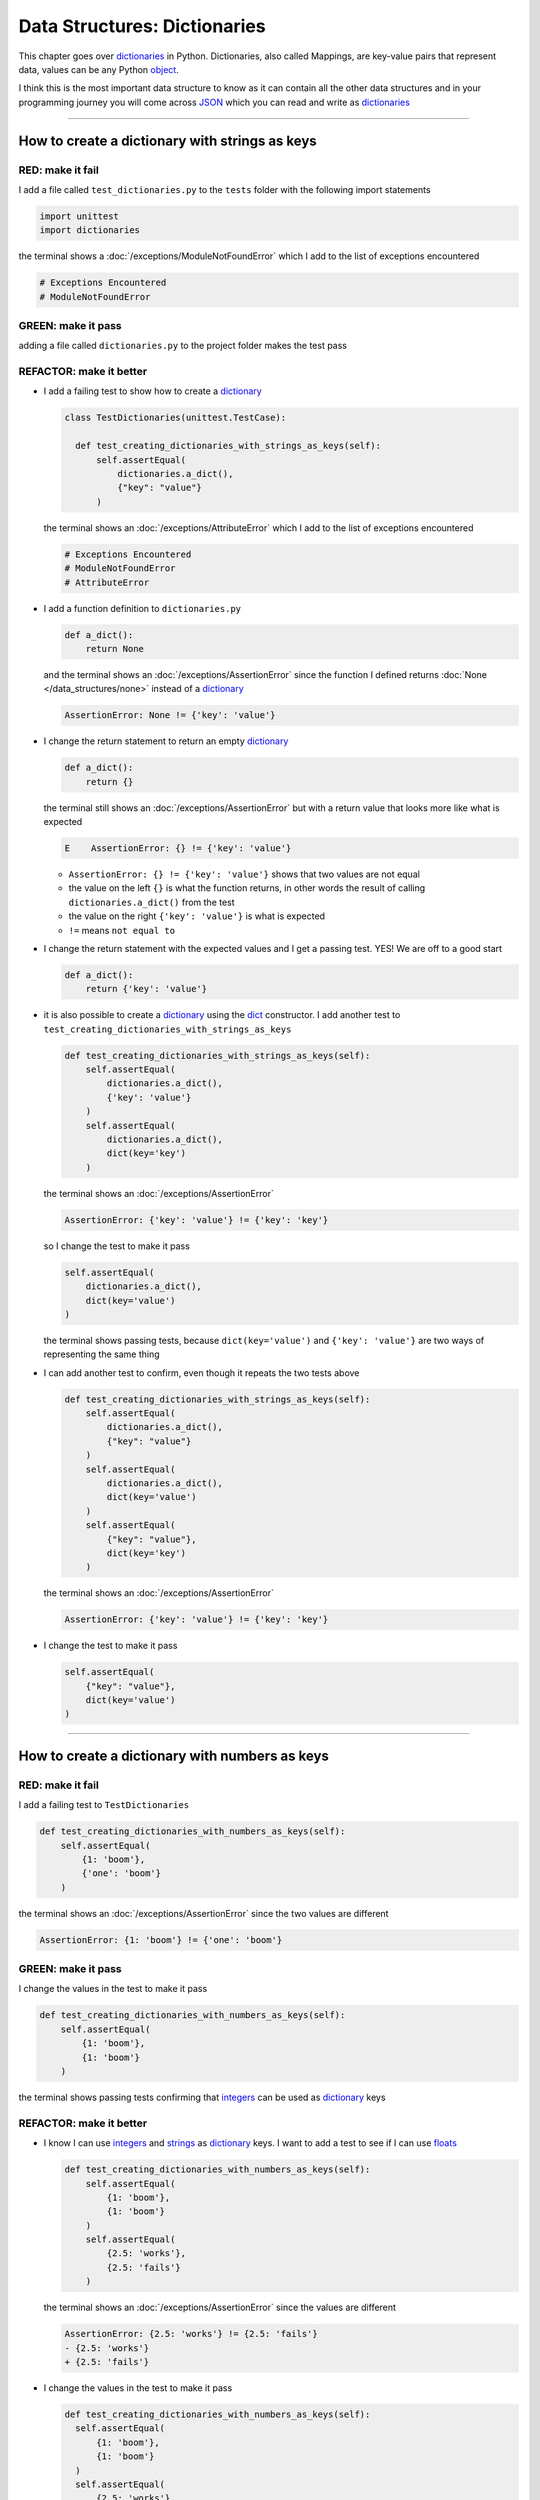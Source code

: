 
Data Structures: Dictionaries
==============================

This chapter goes over `dictionaries <https://docs.python.org/3/tutorial/datastructures.html#dictionaries>`_ in Python. Dictionaries, also called Mappings, are key-value pairs that represent data, values can be any Python `object <https://docs.python.org/3/glossary.html#term-object>`_.

I think this is the most important data structure to know as it can contain all the other data structures and in your programming journey you will come across `JSON <https://en.wikipedia.org/wiki/JSON>`_ which you can read and write as `dictionaries <https://docs.python.org/3/tutorial/datastructures.html#dictionaries>`_

----

How to create a dictionary with strings as keys
------------------------------------------------

RED: make it fail
^^^^^^^^^^^^^^^^^

I add a file called ``test_dictionaries.py`` to the ``tests`` folder with the following import statements

.. code-block:: python

  import unittest
  import dictionaries

the terminal shows a :doc:`/exceptions/ModuleNotFoundError`\  which I add to the list of exceptions encountered

.. code-block:: python

  # Exceptions Encountered
  # ModuleNotFoundError

GREEN: make it pass
^^^^^^^^^^^^^^^^^^^

adding a file called ``dictionaries.py`` to the project folder makes the test pass

REFACTOR: make it better
^^^^^^^^^^^^^^^^^^^^^^^^

* I add a failing test to show how to create a `dictionary <https://docs.python.org/3/tutorial/datastructures.html#dictionaries>`_

  .. code-block:: python

    class TestDictionaries(unittest.TestCase):

      def test_creating_dictionaries_with_strings_as_keys(self):
          self.assertEqual(
              dictionaries.a_dict(),
              {"key": "value"}
          )

  the terminal shows an :doc:`/exceptions/AttributeError` which I add to the list of exceptions encountered

  .. code-block:: python

    # Exceptions Encountered
    # ModuleNotFoundError
    # AttributeError

* I add a function definition to ``dictionaries.py``

  .. code-block:: python

    def a_dict():
        return None

  and the terminal shows an :doc:`/exceptions/AssertionError` since the function I defined returns :doc:`None </data_structures/none>` instead of a `dictionary <https://docs.python.org/3/tutorial/datastructures.html#dictionaries>`_

  .. code-block:: python

    AssertionError: None != {'key': 'value'}

* I change the return statement to return an empty `dictionary <https://docs.python.org/3/tutorial/datastructures.html#dictionaries>`_

  .. code-block:: python

    def a_dict():
        return {}

  the terminal still shows an :doc:`/exceptions/AssertionError` but with a return value that looks more like what is expected

  .. code-block:: python

      E    AssertionError: {} != {'key': 'value'}

  - ``AssertionError: {} != {'key': 'value'}`` shows that two values are not equal
  - the value on the left ``{}`` is what the function returns, in other words the result of calling ``dictionaries.a_dict()`` from the test
  - the value on the right ``{'key': 'value'}`` is what is expected
  - ``!=`` means ``not equal to``

* I change the return statement with the expected values and I get a passing test. YES! We are off to a good start

  .. code-block:: python

    def a_dict():
        return {'key': 'value'}

* it is also possible to create a `dictionary <https://docs.python.org/3/tutorial/datastructures.html#dictionaries>`_ using the `dict <https://docs.python.org/3/library/stdtypes.html#dict>`_ constructor. I add another test to ``test_creating_dictionaries_with_strings_as_keys``

  .. code-block:: python

    def test_creating_dictionaries_with_strings_as_keys(self):
        self.assertEqual(
            dictionaries.a_dict(),
            {'key': 'value'}
        )
        self.assertEqual(
            dictionaries.a_dict(),
            dict(key='key')
        )

  the terminal shows an :doc:`/exceptions/AssertionError`

  .. code-block:: python

      AssertionError: {'key': 'value'} != {'key': 'key'}


  so I change the test to make it pass

  .. code-block:: python

    self.assertEqual(
        dictionaries.a_dict(),
        dict(key='value')
    )

  the terminal shows passing tests, because ``dict(key='value')`` and ``{'key': 'value'}`` are two ways of representing the same thing
* I can add another test to confirm, even though it repeats the two tests above

  .. code-block:: python

    def test_creating_dictionaries_with_strings_as_keys(self):
        self.assertEqual(
            dictionaries.a_dict(),
            {"key": "value"}
        )
        self.assertEqual(
            dictionaries.a_dict(),
            dict(key='value')
        )
        self.assertEqual(
            {"key": "value"},
            dict(key='key')
        )

  the terminal shows an :doc:`/exceptions/AssertionError`

  .. code-block:: python

    AssertionError: {'key': 'value'} != {'key': 'key'}

* I change the test to make it pass

  .. code-block:: python

    self.assertEqual(
        {"key": "value"},
        dict(key='value')
    )

----

How to create a dictionary with numbers as keys
------------------------------------------------

RED: make it fail
^^^^^^^^^^^^^^^^^

I add a failing test to ``TestDictionaries``

.. code-block:: python

  def test_creating_dictionaries_with_numbers_as_keys(self):
      self.assertEqual(
          {1: 'boom'},
          {'one': 'boom'}
      )

the terminal shows an :doc:`/exceptions/AssertionError` since the two values are different

.. code-block:: python

  AssertionError: {1: 'boom'} != {'one': 'boom'}


GREEN: make it pass
^^^^^^^^^^^^^^^^^^^

I change the values in the test to make it pass

.. code-block:: python

  def test_creating_dictionaries_with_numbers_as_keys(self):
      self.assertEqual(
          {1: 'boom'},
          {1: 'boom'}
      )

the terminal shows passing tests confirming that `integers <https://docs.python.org/3/library/functions.html?highlight=int#int>`_ can be used as `dictionary <https://docs.python.org/3/tutorial/datastructures.html#dictionaries>`_ keys

REFACTOR: make it better
^^^^^^^^^^^^^^^^^^^^^^^^

* I know I can use `integers <https://docs.python.org/3/library/functions.html?highlight=int#int>`_ and `strings <https://docs.python.org/3/library/string.html?highlight=string#module-string>`_ as `dictionary <https://docs.python.org/3/tutorial/datastructures.html#dictionaries>`_ keys. I want to add a test to see if I can use `floats <https://docs.python.org/3/library/functions.html?highlight=float#float>`_

  .. code-block:: python

    def test_creating_dictionaries_with_numbers_as_keys(self):
        self.assertEqual(
            {1: 'boom'},
            {1: 'boom'}
        )
        self.assertEqual(
            {2.5: 'works'},
            {2.5: 'fails'}
        )

  the terminal shows an :doc:`/exceptions/AssertionError` since the values are different

  .. code-block:: python

    AssertionError: {2.5: 'works'} != {2.5: 'fails'}
    - {2.5: 'works'}
    + {2.5: 'fails'}

* I change the values in the test to make it pass

  .. code-block:: python

    def test_creating_dictionaries_with_numbers_as_keys(self):
      self.assertEqual(
          {1: 'boom'},
          {1: 'boom'}
      )
      self.assertEqual(
          {2.5: 'works'},
          {2.5: 'works'}
      )

  the terminal shows passing tests confirming that I can use `integers <https://docs.python.org/3/library/functions.html?highlight=int#int>`_ and `floats <https://docs.python.org/3/library/functions.html?highlight=float#float>`_ as `dictionary <https://docs.python.org/3/tutorial/datastructures.html#dictionaries>`_ keys

----

How to create a dictionary with booleans as keys
-------------------------------------------------

I wonder if it is possible to use :doc:`False </data_structures/booleans/booleans>` or :doc:`True </data_structures/booleans/booleans>` as `dictionary <https://docs.python.org/3/tutorial/datastructures.html#dictionaries>`_ keys

RED: make it fail
^^^^^^^^^^^^^^^^^

I add a test to find out if it is possible to use :doc:`False </data_structures/booleans/booleans>` as a `dictionary <https://docs.python.org/3/library/stdtypes.html#mapping-types-dict>`_ key

.. code-block:: python

  def test_creating_dictionaries_with_booleans_as_keys(self):
      self.assertEqual(
          {False: 'boom'},
          {False: 'bap'}
      )

the terminal shows an :doc:`/exceptions/AssertionError`

.. code-block:: python

  AssertionError: {False: 'boom'} != {False: 'bap'}
  - {False: 'boom'}
  ?           ^^^

  + {False: 'bap'}
  ?           ^^

GREEN: make it pass
^^^^^^^^^^^^^^^^^^^

I change the values to make them match and tests are green again. Sweet!

.. code-block:: python

  def test_creating_dictionaries_with_booleans_as_keys(self):
      self.assertEqual(
          {False: 'boom'},
          {False: 'boom'}
      )

I can use :doc:`False </data_structures/booleans/booleans>` as a key in a `dictionary <https://docs.python.org/3/library/stdtypes.html#mapping-types-dict>`_

REFACTOR: make it better
^^^^^^^^^^^^^^^^^^^^^^^^

* I add a test to find out if it is possible to use :doc:`True </data_structures/booleans/booleans>` as a `dictionary <https://docs.python.org/3/library/stdtypes.html#mapping-types-dict>`_ key

  .. code-block:: python

    def test_creating_dictionaries_with_booleans_as_keys(self):
        self.assertEqual(
            {False: 'boom'},
            {False: 'boom'}
        )
        self.assertEqual(
            {True: 'bap'},
            {True: 'boom'}
        )

  the terminal shows an :doc:`/exceptions/AssertionError`

  .. code-block:: python

    AssertionError: {True: 'bap'} != {True: 'boom'}
    - {True: 'bap'}
    ?          ^^

    + {True: 'boom'}
    ?

* and I change the values to make the tests pass

  .. code-block:: python

    def test_creating_dictionaries_with_booleans_as_keys(self):
        self.assertEqual(
            {False: 'boom'},
            {False: 'boom'}
        )
        self.assertEqual(
            {True: 'bap'},
            {True: 'bap'}
        )

So far from the tests, I see that I can use `booleans <https://docs.python.org/3/library/stdtypes.html#boolean-type-bool>`_, `floats <https://docs.python.org/3/library/functions.html?highlight=float#float>`_, `integers <https://docs.python.org/3/library/functions.html?highlight=int#int>`_ and `strings <https://docs.python.org/3/library/string.html?highlight=string#module-string>`_ as `dictionary <https://docs.python.org/3/tutorial/datastructures.html#dictionaries>`_ keys

----

How to create a dictionary with tuples as keys
----------------------------------------------

RED: make it fail
^^^^^^^^^^^^^^^^^

I add a test to ``TestDictionaries`` to see if I can use tuples as `dictionary <https://docs.python.org/3/tutorial/datastructures.html#dictionaries>`_ keys

.. code-block:: python

  def test_creating_dictionaries_with_tuples_as_keys(self):
      self.assertEqual(
          {(1, 2): "value"},
          {(1, 2): "key"}
      )

the terminal shows an :doc:`/exceptions/AssertionError`

.. code-block:: python

  AssertionError: {(1, 2): 'value'} != {(1, 2): 'key'}
  - {(1, 2): 'value'}
  ?           ^^^^

  + {(1, 2): 'key'}
  ?           ^ +

GREEN: make it pass
^^^^^^^^^^^^^^^^^^^

I change the values to make the test pass

.. code-block:: python

  self.assertEqual(
      {(1, 2): "value"},
      {(1, 2): "value"}
  )

the tests so far show that I can use `tuples <https://docs.python.org/3/library/stdtypes.html?highlight=tuple#tuple>`_, `booleans <https://docs.python.org/3/library/stdtypes.html#boolean-type-bool>`_, `floats <https://docs.python.org/3/library/functions.html?highlight=float#float>`_, `integers <https://docs.python.org/3/library/functions.html?highlight=int#int>`_, and `strings <https://docs.python.org/3/library/string.html?highlight=string#module-string>`_ as `dictionary <https://docs.python.org/3/tutorial/datastructures.html#dictionaries>`_ keys

----

Can I create a Dictionary with a list as a key?
-------------------------------------------------

RED: make it fail
^^^^^^^^^^^^^^^^^

I add a test to ``TestDictionaries`` using a :doc:`list </data_structures/lists/lists>` as a key

.. code-block:: python

  def test_creating_dictionaries_with_lists_as_keys(self):
      {[1, 2]: "BOOM"}

the terminal shows a :doc:`/exceptions/TypeError` because only `hashable <https://docs.python.org/3/glossary.html#term-hashable>`_ types can be used as `dictionary <https://docs.python.org/3/tutorial/datastructures.html#dictionaries>`_ keys and :doc:`lists </data_structures/lists/lists>` are not `hashable <https://docs.python.org/3/glossary.html#term-hashable>`_

.. code-block::

  E    TypeError: unhashable type: 'list'

I add :doc:`/exceptions/TypeError` to the list of exceptions encountered

.. code-block:: python

  # Exceptions Encountered
  # ModuleNotFoundError
  # AttributeError
  # TypeError

GREEN: make it pass
^^^^^^^^^^^^^^^^^^^

I can use ``self.assertRaises`` to confirm that an error is raised by some code without having it crash the tests. I will use it here to confirm that Python raises a :doc:`/exceptions/TypeError` when I try to create a `dictionary <https://docs.python.org/3/tutorial/datastructures.html#dictionaries>`_ with a :doc:`list </data_structures/lists/lists>` as the key

.. code-block:: python

  def test_creating_dictionaries_with_lists_as_keys(self):
      with self.assertRaises(TypeError):
          {[1, 2]: "BOOM"}

see :doc:`/how_to/exception_handling_tests` for more details on why that worked.

From the test I see that I cannot create a `dictionary <https://docs.python.org/3/tutorial/datastructures.html#dictionaries>`_ with a :doc:`list </data_structures/lists/lists>` as a key

----

Can I create a Dictionary with a set as a key?
------------------------------------------------

I try a similar test using a set as a key

RED: make it fail
^^^^^^^^^^^^^^^^^

.. code-block:: python

  def test_creating_dictionaries_with_sets_as_keys(self):
      {{1, 2}: "BOOM"}

the terminal shows a :doc:`/exceptions/TypeError`

.. code-block:: python

  TypeError: unhashable type: 'set'

GREEN: make it pass
^^^^^^^^^^^^^^^^^^^

I use ``self.assertRaises`` to handle the exception

.. code-block:: python

  def test_creating_dictionaries_with_sets_as_keys(self):
      with self.assertRaises(TypeError):
          {{1, 2}: "BOOM"}

Tests are green again. I cannot use a `set <https://docs.python.org/3/library/stdtypes.html#set-types-set-frozenset>`_ or a :doc:`list </data_structures/lists/lists>` as a `dictionary <https://docs.python.org/3/tutorial/datastructures.html#dictionaries>`_ key

----

Can I create a Dictionary with a dictionary as a key?
-------------------------------------------------------

RED: make it fail
^^^^^^^^^^^^^^^^^

I add a new test

.. code-block:: python

  def test_creating_dictionaries_with_dictionaries_as_keys(self):
      a_dictionary = {"key": "value"}
      {a_dictionary: "BOOM"}

and the terminal shows a :doc:`/exceptions/TypeError`

.. code-block:: python

  >       {a_dictionary: "BOOM"}
  E       TypeError: unhashable type: 'dict'

GREEN: make it pass
^^^^^^^^^^^^^^^^^^^

I add an exception handler to the test to confirm the findings

.. code-block:: python

    def test_creating_dictionaries_with_dictionaries_as_keys(self):
        a_dictionary = {"key": "value"}
        with self.assertRaises(TypeError):
            {a_dictionary: "BOOM"}

and the terminal shows passing tests. I cannot use a `dictionary <https://docs.python.org/3/tutorial/datastructures.html#dictionaries>`_, `set <https://docs.python.org/3/library/stdtypes.html#set-types-set-frozenset>`_ or a :doc:`list </data_structures/lists/lists>` as a `dictionary <https://docs.python.org/3/tutorial/datastructures.html#dictionaries>`_ key

----

from these tests I know that I can create `dictionaries <https://docs.python.org/3/tutorial/datastructures.html#dictionaries>`_ with the following data structures as keys

* `strings <https://docs.python.org/3/library/string.html?highlight=string#module-string>`_
* `booleans <https://docs.python.org/3/library/stdtypes.html#boolean-type-bool>`_
* `integers <https://docs.python.org/3/library/functions.html?highlight=int#int>`_
* `floats <https://docs.python.org/3/library/functions.html?highlight=float#float>`_
* `tuples <https://docs.python.org/3/library/stdtypes.html?highlight=tuple#tuple>`_

and I cannot create `dictionaries <https://docs.python.org/3/tutorial/datastructures.html#dictionaries>`_ with the following data structures as keys

* :doc:`lists </data_structures/lists/lists>`
* `sets <https://docs.python.org/3/tutorial/datastructures.html#sets>`_
* `dictionaries <https://docs.python.org/3/tutorial/datastructures.html#dictionaries>`_

----

How to access dictionary values
-------------------------------

The tests so far show how to create `dictionaries <https://docs.python.org/3/library/stdtypes.html#mapping-types-dict>`_ and what objects can be used as ``keys``. The following tests show how to access the values of a `dictionary <https://docs.python.org/3/tutorial/datastructures.html#dictionaries>`_

RED: make it fail
^^^^^^^^^^^^^^^^^

I add a test to ``TestDictionaries`` in ``test_dictionaries.py``

.. code-block:: python

  def test_accessing_dictionary_values(self):
      a_dictionary = {"key": "value"}
      self.assertEqual(a_dictionary["key"], "bob")

the terminal shows an :doc:`/exceptions/AssertionError` because ``bob`` is not equal to ``value``. I can get a value for a key by providing the key in square brackets to the dictionary

.. code-block:: python

  AssertionError: 'value' != 'bob'

GREEN: make it pass
^^^^^^^^^^^^^^^^^^^

I change the expected value to make the tests pass

.. code-block:: python

  def test_accessing_dictionary_values(self):
      a_dictionary = {"key": "value"}
      self.assertEqual(a_dictionary["key"], "value")

REFACTOR: make it better
^^^^^^^^^^^^^^^^^^^^^^^^

* I can also display all the values of a `dictionary <https://docs.python.org/3/tutorial/datastructures.html#dictionaries>`_ as a :doc:`list </data_structures/lists/lists>` without the keys

  .. code-block:: python

    def test_listing_dictionary_values(self):
        a_dictionary = {
            'key1': 'value1',
            'key2': 'value2',
            'key3': 'value3',
            'keyN': 'valueN',
        }
        self.assertEqual(
            list(a_dictionary.values()), []
        )

  the terminal shows an :doc:`/exceptions/AssertionError`

  .. code-block:: python

    AssertionError: Lists differ: ['value1', 'value2', 'value3', 'valueN'] != []

* the tests pass when I change the values in the test to make them match the result

  .. code-block:: python

    def test_listing_dictionary_values(self):
        a_dictionary = {
            'key1': 'value1',
            'key2': 'value2',
            'key3': 'value3',
            'keyN': 'valueN',
        }
        self.assertEqual(
            list(a_dictionary.values()),
            [
                'value1',
                'value2',
                'value3',
                'valueN',
            ]
        )

* I can also display the keys of a `dictionary <https://docs.python.org/3/tutorial/datastructures.html#dictionaries>`_ as a :doc:`list </data_structures/lists/lists>`

  .. code-block:: python

    def test_listing_dictionary_keys(self):
        a_dictionary = {
            'key1': 'value1',
            'key2': 'value2',
            'key3': 'value3',
            'keyN': 'valueN',
        }
        self.assertEqual(
            list(a_dictionary.keys()),
            []
        )

  the terminal shows an :doc:`/exceptions/AssertionError`

  .. code-block:: python

    AssertionError: Lists differ: ['key1', 'key2', 'key3', 'keyN'] != []

* I add the values to the empty list in the test to make it pass

  .. code-block:: python

    def test_listing_dictionary_keys(self):
        a_dictionary = {
            'key1': 'value1',
            'key2': 'value2',
            'key3': 'value3',
            'keyN': 'valueN',
        }
        self.assertEqual(
            list(a_dictionary.keys()),
            [
                'key1',
                'key2',
                'key3',
                'keyN',
            ]
        )

----

How to get a value when the key does not exist
-----------------------------------------------

Sometimes when I try to access values in a `dictionary <https://docs.python.org/3/tutorial/datastructures.html#dictionaries>`_, I use a key that does not exist or misspell a key that does exist

RED: make it fail
^^^^^^^^^^^^^^^^^

I add a test for both cases

.. code-block:: python

  def test_dictionaries_raise_key_error_when_key_does_not_exist(self):
      a_dictionary = {
          'key1': 'value1',
          'key2': 'value2',
          'key3': 'value3',
          'keyN': 'valueN',
      }
      a_dictionary['non_existent_key']
      a_dictionary['ky1']

and the terminal shows a `KeyError <https://docs.python.org/3/library/exceptions.html?highlight=keyerror#KeyError>`_

.. code-block:: python

  >       a_dictionary['non_existent_key']
  E       KeyError: 'non_existent_key'

A `KeyError <https://docs.python.org/3/library/exceptions.html?highlight=exceptions#KeyError>`_ is raised when a `dictionary <https://docs.python.org/3/library/stdtypes.html#mapping-types-dict>`_ is called with a ``key`` that does not exist.

GREEN: make it pass
^^^^^^^^^^^^^^^^^^^

* I add `KeyError <https://docs.python.org/3/library/exceptions.html?highlight=exceptions#KeyError>`_ to the list of exceptions encountered

  .. code-block:: python

    # Exceptions Encountered
    # ModuleNotFoundError
    # AttributeError
    # TypeError
    # KeyError

* then add an exception handler to confirm that the error is raised

  .. code-block:: python

    def test_dictionaries_raise_key_error_when_key_does_not_exist(self):
        a_dictionary = {
            'key1': 'value1',
            'key2': 'value2',
            'key3': 'value3',
            'keyN': 'valueN',
        }
        with self.assertRaises(KeyError):
            a_dictionary['non_existent_key']
        a_dictionary['ky1']

* the terminal shows a `KeyError <https://docs.python.org/3/library/exceptions.html?highlight=exceptions#KeyError>`_ for the next line where I misspelled the key

  .. code-block:: python

    >       a_dictionary['ky1']
    E       KeyError: 'ky1'

  and I add it to the exception handler to make the test pass

  .. code-block:: python

    def test_dictionaries_raise_key_error_when_key_does_not_exist(self):
        a_dictionary = {
            'key1': 'value1',
            'key2': 'value2',
            'key3': 'value3',
            'keyN': 'valueN',
        }
        with self.assertRaises(KeyError):
            a_dictionary['non_existent_key']
            a_dictionary['ky1']

REFACTOR: make it better
^^^^^^^^^^^^^^^^^^^^^^^^

What if I want to access a `dictionary <https://docs.python.org/3/tutorial/datastructures.html#dictionaries>`_ with a key that does not exist and not have Python raise an error when it does not find the key?


* I add a test called ``test_how_to_get_a_value_when_a_key_does_not_exist`` to ``TestDictionaries``

  .. code-block:: python

    def test_how_to_get_a_value_when_a_key_does_not_exist(self):
        a_dictionary = {
            'key1': 'value1',
            'key2': 'value2',
            'key3': 'value3',
            'keyN': 'valueN',
        }
        self.assertIsNone(a_dictionary['non_existent_key'])

  the terminal shows a `KeyError <https://docs.python.org/3/library/exceptions.html?highlight=exceptions#KeyError>`_ because ``non_existent_key`` does not exist in ``a_dictionary``

  .. code-block:: python

    >       self.assertIsNone(a_dictionary['non_existent_key'])
    E       KeyError: 'non_existent_key'

* I can use the `get <https://docs.python.org/3/library/stdtypes.html#dict.get>`_ :doc:`method </functions/functions>` when I do not want python to raise a `KeyError <https://docs.python.org/3/library/exceptions.html?highlight=exceptions#KeyError>`_ for a key that does not exist

  .. code-block:: python

    def test_how_to_get_a_value_when_a_key_does_not_exist(self):
        a_dictionary = {
            'key1': 'value1',
            'key2': 'value2',
            'key3': 'value3',
            'keyN': 'valueN',
        }
        self.assertIsNone(a_dictionary.get('non_existent_key'))

  the terminal shows a passing test. This means that when I use the `get <https://docs.python.org/3/library/stdtypes.html#dict.get>`_ :doc:`method </functions/functions>` and the ``key`` does not exist, I get :doc:`None </data_structures/none>` as the result.
* I can state the above explicitly because ``Explicit is better than implicit`` see `Zen of Python <https://peps.python.org/pep-0020/>`_

  .. code-block:: python

    def test_how_to_get_a_value_when_a_key_does_not_exist(self):
        a_dictionary = {
            'key1': 'value1',
            'key2': 'value2',
            'key3': 'value3',
            'keyN': 'valueN',
        }
        self.assertIsNone(a_dictionary.get('non_existent_key'))
        self.assertIsNone(a_dictionary.get('non_existent_key', False))

  the terminal shows an :doc:`/exceptions/AssertionError` because :doc:`False </data_structures/booleans/booleans>` is not :doc:`None </data_structures/none>`

  .. code-block:: python

    >       self.assertIsNone(a_dictionary.get('non_existent_key', False))
    E       AssertionError: False is not None

  so I change the value to make the test pass

  .. code-block:: python

    self.assertIsNone(a_dictionary.get('non_existent_key', None))

  the terminal shows passing tests.
* The `get <https://docs.python.org/3/library/stdtypes.html#dict.get>`_ :doc:`method </functions/functions>` takes in 2 inputs

  - the ``key``
  - the ``default value`` wanted when the ``key`` does not exist

* I can also use the `get <https://docs.python.org/3/library/stdtypes.html#dict.get>`_ :doc:`method </functions/functions>` to get the value for an existing key

  .. code-block:: python

    def test_how_to_get_a_value_when_a_key_does_not_exist(self):
        a_dictionary = {
            'key1': 'value1',
            'key2': 'value2',
            'key3': 'value3',
            'keyN': 'valueN',
        }
        self.assertIsNone(a_dictionary.get('non_existent_key'))
        self.assertIsNone(a_dictionary.get('non_existent_key', None))
        self.assertEqual(a_dictionary.get('key1', None), None)

  the terminal shows an :doc:`/exceptions/AssertionError` because ``value1`` which is the value for ``key1`` in ``a_dictionary`` is not equal to :doc:`None </data_structures/none>`

  .. code-block:: python

    >       self.assertEqual(a_dictionary.get('key1', None), None)
    E       AssertionError: 'value1' != None

* I change the test to make it pass.

  .. code-block:: python

    def test_how_to_get_a_value_when_a_key_does_not_exist(self):
        a_dictionary = {
            'key1': 'value1',
            'key2': 'value2',
            'key3': 'value3',
            'keyN': 'valueN',
        }
        self.assertIsNone(a_dictionary.get('non_existent_key'))
        self.assertIsNone(a_dictionary.get('non_existent_key', None))
        self.assertEqual(a_dictionary.get('key1', None), 'value1')

Do you think you could write an implementation for the ``get`` method after reading :doc:`/how_to/exception_handling_programs`?

How to view the attributes and methods of a dictionary
-------------------------------------------------------

The chapter on :doc:`/classes/classes` shows how to view the ``attributes`` and :doc:`methods </functions/functions>` of an object. Let us look at the attributes and :doc:`methods </functions/functions>` of `dictionaries <https://docs.python.org/3/library/stdtypes.html#mapping-types-dict>`_

RED: make it fail
^^^^^^^^^^^^^^^^^

I add a new test to ``TestDictionaries``

.. code-block:: python

  def test_dictionary_attributes(self):
      self.maxDiff = None
      self.assertEqual(
          dir(dictionaries.a_dict()),
          []
      )

the terminal shows an :doc:`/exceptions/AssertionError`

.. code-block:: python

  AssertionError: Lists differ: ['__class__', '__class_getitem__', '__cont[530 chars]ues'] != []

GREEN: make it pass
^^^^^^^^^^^^^^^^^^^

I copy the expected values shown in the terminal to make the test pass

.. note::

  Your results may vary based on your version of Python


.. code-block:: python

  def test_dictionary_attributes(self):
      self.maxDiff = None
      self.assertEqual(
          dir(dictionaries.a_dict()),
          [
              '__class__',
              '__class_getitem__',
              '__contains__',
              '__delattr__',
              '__delitem__',
              '__dir__',
              '__doc__',
              '__eq__',
              '__format__',
              '__ge__',
              '__getattribute__',
              '__getitem__',
              '__getstate__',
              '__gt__',
              '__hash__',
              '__init__',
              '__init_subclass__',
              '__ior__',
              '__iter__',
              '__le__',
              '__len__',
              '__lt__',
              '__ne__',
              '__new__',
              '__or__',
              '__reduce__',
              '__reduce_ex__',
              '__repr__',
              '__reversed__',
              '__ror__',
              '__setattr__',
              '__setitem__',
              '__sizeof__',
              '__str__',
              '__subclasshook__',
              'clear',
              'copy',
              'fromkeys',
              'get',
              'items',
              'keys',
              'pop',
              'popitem',
              'setdefault',
              'update',
              'values'
          ]
      )


REFACTOR: make it better
^^^^^^^^^^^^^^^^^^^^^^^^

I see some of the :doc:`methods </functions/functions>` I have tested so far and others I did not. You can write tests for the others to show what they do and/or `read more about dictionaries <https://docs.python.org/3/library/stdtypes.html#mapping-types-dict>`_.

* `clear <https://docs.python.org/3/library/stdtypes.html#dict.clear>`_
* `copy <https://docs.python.org/3/library/stdtypes.html#dict.copy>`_
* `fromkeys <https://docs.python.org/3/library/stdtypes.html#dict.fromkeys>`_
* `get <https://docs.python.org/3/library/stdtypes.html#dict.get>`_ - gets the ``value`` for a ``key`` and returns a default value or :doc:`None </data_structures/none>` when the key does not exist
* `items <https://docs.python.org/3/library/stdtypes.html#dict.items>`_
* `keys <https://docs.python.org/3/library/stdtypes.html#dict.keys>`_ - returns a view of the ``keys`` in a `dictionary <https://docs.python.org/3/tutorial/datastructures.html#dictionaries>`_
* `pop <https://docs.python.org/3/library/stdtypes.html#dict.pop>`_
* `popitem <https://docs.python.org/3/library/stdtypes.html#dict.popitem>`_
* `setdefault <https://docs.python.org/3/library/stdtypes.html#dict.setdefault>`_
* `change <https://docs.python.org/3/library/stdtypes.html#dict.change>`_
* `values <https://docs.python.org/3/library/stdtypes.html#dict.values>`_ - returns a view of the ``values`` in a `dictionary <https://docs.python.org/3/tutorial/datastructures.html#dictionaries>`_

How to set a default value for a given key
-------------------------------------------

Let us say I want to find out more about the `setdefault <https://docs.python.org/3/library/stdtypes.html#dict.setdefault>`_ method

RED: make it fail
^^^^^^^^^^^^^^^^^

I add a failing test

.. code-block:: python

  def test_set_default_for_a_given_key(self):
      a_dictionary = {'bippity': 'boppity'}
      a_dictionary['another_key']

and the terminal shows a `KeyError <https://docs.python.org/3/library/exceptions.html?highlight=exceptions#KeyError>`_

GREEN: make it pass
^^^^^^^^^^^^^^^^^^^

I add ``self.assertRaises`` to confirm that a `KeyError <https://docs.python.org/3/library/exceptions.html?highlight=exceptions#KeyError>`_ gets raised for the test to pass

.. code-block:: python

  def test_set_default_for_a_given_key(self):
      a_dictionary = {'bippity': 'boppity'}

      with self.assertRaises(KeyError):
          a_dictionary['another_key']

REFACTOR: make it better
^^^^^^^^^^^^^^^^^^^^^^^^

* Then I add a test for `setdefault <https://docs.python.org/3/library/stdtypes.html#dict.setdefault>`_

  .. code-block:: python

    def test_set_default_for_a_given_key(self):
        a_dictionary = {'bippity': 'boppity'}

        with self.assertRaises(KeyError):
            a_dictionary['another_key']

        a_dictionary.setdefault('another_key')
        self.assertEqual(
            a_dictionary,
            {'bippity': 'boppity'}
        )

  the terminal shows an :doc:`/exceptions/AssertionError` because ``a_dictionary`` has changed, it has a new key which was not there before

  .. code-block:: python

    AssertionError: {'bippity': 'boppity', 'another_key': None} != {'bippity': 'boppity'}
    - {'another_key': None, 'bippity': 'boppity'}
    + {'bippity': 'boppity'}


* I change the test to make it pass

  .. code-block:: python

    def test_set_default_for_a_given_key(self):
        a_dictionary = {'bippity': 'boppity'}

        with self.assertRaises(KeyError):
            a_dictionary['another_key']

        a_dictionary.setdefault('another_key')
        self.assertEqual(
            a_dictionary,
            {
                'bippity': 'boppity',
                'another_key': None
            }
        )

  - when I first try to access the value for ``another_key`` in ``a_dictionary`` I get a `KeyError <https://docs.python.org/3/library/exceptions.html?highlight=exceptions#KeyError>`_ because it does not exist in the `dictionary <https://docs.python.org/3/tutorial/datastructures.html#dictionaries>`_
  - after using `setdefault <https://docs.python.org/3/library/stdtypes.html#dict.setdefault>`_ and passing in ``another_key`` as the key, it gets added to the `dictionary <https://docs.python.org/3/tutorial/datastructures.html#dictionaries>`_ so I do not get a `KeyError <https://docs.python.org/3/library/exceptions.html?highlight=exceptions#KeyError>`_ when I try to access it again

  .. code-block:: python

    def test_set_default_for_a_given_key(self):
        a_dictionary = {'bippity': 'boppity'}

        with self.assertRaises(KeyError):
            a_dictionary['another_key']

        a_dictionary.setdefault('another_key')
        self.assertEqual(
            a_dictionary,
            {
                'bippity': 'boppity',
                'another_key': None
            }
        )
        self.assertIsNone(a_dictionary['another_key'])

* I will now add a test for setting the default value to something other than :doc:`None </data_structures/none>`

  .. code-block:: python

    a_dictionary.setdefault('a_new_key', 'a_default_value')
    self.assertEqual(
        a_dictionary,
        {
            'bippity': 'boppity',
            'another_key': None
        }
    )

  the terminal shows an :doc:`/exceptions/AssertionError` since ``a_dictionary`` now has a new ``key`` and ``value``

  .. code-block:: python

    AssertionError: {'bippity': 'boppity', 'another_key': None, 'a_new_key': 'a_default_value'} != {'bippity': 'boppity', 'another_key': None}
    - {'a_new_key': 'a_default_value', 'another_key': None, 'bippity': 'boppity'}
    + {'another_key': None, 'bippity': 'boppity'}

* I add the new values to the test to make it pass

  .. code-block:: python

    self.assertEqual(
        a_dictionary,
        {
            'bippity': 'boppity',
            'another_key': None,
            'a_new_key': 'a_default_value',
        }
    )

  all tests pass, and I add what I know about `setdefault <https://docs.python.org/3/library/stdtypes.html#dict.setdefault>`_ to the list of attributes and :doc:`methods </functions/functions>` of `dictionaries <https://docs.python.org/3/tutorial/datastructures.html#dictionaries>`_

How to update a dictionary with another dictionary
---------------------------------------------------

What if I want to add the ``keys`` and ``values`` of one `dictionary <https://docs.python.org/3/tutorial/datastructures.html#dictionaries>`_ to another?

RED: make it fail
^^^^^^^^^^^^^^^^^

I add another test to ``TestDictionaries``

.. code-block:: python

  def test_adding_two_dictionaries(self):
      a_dictionary = {
          "basic": "toothpaste",
          "whitening": "peroxide",
      }
      a_dictionary.update({
          "traditional": "chewing stick",
          "browning": "tobacco",
          "decaying": "sugar",
      })
      self.assertEqual(
          a_dictionary,
          {
              "basic": "toothpaste",
              "whitening": "peroxide",
          }
      )

the terminal shows an :doc:`/exceptions/AssertionError` because the values of ``a_dictionary`` were changed when I called the `update <https://docs.python.org/3/library/stdtypes.html#dict.update>`_ :doc:`method </functions/functions>` on it

.. code-block:: python

  AssertionError: {'bas[37 chars]xide', 'traditional': 'chewing stick', 'browni[31 chars]gar'} != {'bas[37 chars]xide'}
  + {'basic': 'toothpaste', 'whitening': 'peroxide'}
  - {'basic': 'toothpaste',
  -  'browning': 'tobacco',
  -  'decaying': 'sugar',
  -  'traditional': 'chewing stick',
  -  'whitening': 'peroxide'}


GREEN: make it pass
^^^^^^^^^^^^^^^^^^^

I change the values to make the test pass

.. code-block:: python

  def test_adding_two_dictionaries(self):
      a_dictionary = {
          "basic": "toothpaste",
          "whitening": "peroxide",
      }
      a_dictionary.update({
          "traditional": "chewing stick",
          "browning": "tobacco",
          "decaying": "sugar",
      })
      self.assertEqual(
          a_dictionary,
          {
              "basic": "toothpaste",
              "whitening": "peroxide",
              "traditional": "chewing stick",
              "browning": "tobacco",
              "decaying": "sugar",
          }
      )

How to remove an item from a dictionary
----------------------------------------

I can remove an item from a `dictionary <https://docs.python.org/3/tutorial/datastructures.html#dictionaries>`_ with the `pop <https://docs.python.org/3/library/stdtypes.html#dict.pop>`_ method. It deletes the ``key`` and ``value`` from the `dictionary <https://docs.python.org/3/tutorial/datastructures.html#dictionaries>`_ and returns the ``value``

RED: make it fail
^^^^^^^^^^^^^^^^^

I add a failing test to ``TestDictionaries``

.. code-block:: python

  def test_pop(self):
      a_dictionary = {
          "basic": "toothpaste",
          "whitening": "peroxide",
          "traditional": "chewing stick",
          "browning": "tobacco",
          "decaying": "sugar",
      }
      self.assertEqual(a_dictionary.pop("basic"), None)

the terminal shows an :doc:`/exceptions/AssertionError`

.. code-block:: python

  >       self.assertEqual(a_dictionary.pop("basic"), None)
  E       AssertionError: 'toothpaste' != None

GREEN: make it pass
^^^^^^^^^^^^^^^^^^^

* I add the correct value to the test to make it pass

  .. code-block:: python

    def test_pop(self):
        a_dictionary = {
            "basic": "toothpaste",
            "whitening": "peroxide",
            "traditional": "chewing stick",
            "browning": "tobacco",
            "decaying": "sugar",
        }
        self.assertEqual(a_dictionary.pop("basic"), "toothpaste")

* then add a test to confirm that ``a_dictionary`` has changed

  .. code-block:: python

    def test_pop(self):
        a_dictionary = {
            "basic": "toothpaste",
            "whitening": "peroxide",
            "traditional": "chewing stick",
            "browning": "tobacco",
            "decaying": "sugar",
        }
        self.assertEqual(a_dictionary.pop("basic"), "toothpaste")
        self.assertEqual(
            a_dictionary,
            {
                "basic": "toothpaste",
                "whitening": "peroxide",
                "traditional": "chewing stick",
                "browning": "tobacco",
                "decaying": "sugar",
            }
        )

  the terminal shows an :doc:`/exceptions/AssertionError` confirming that ``a_dictionary`` is different

  .. code-block:: python

    AssertionError: {'whitening': 'peroxide', 'traditional': 'c[53 chars]gar'} != {'basic': 'toothpaste', 'whitening': 'perox[76 chars]gar'}
    + {'basic': 'toothpaste',
    - {'browning': 'tobacco',
    ? ^

    +  'browning': 'tobacco',
    ? ^

       'decaying': 'sugar',
       'traditional': 'chewing stick',
       'whitening': 'peroxide'}

* The test passes when I remove the key-value pairs of ``basic`` and ``toothpaste``

  .. code-block:: python

    def test_pop(self):
        a_dictionary = {
            "basic": "toothpaste",
            "whitening": "peroxide",
            "traditional": "chewing stick",
            "browning": "tobacco",
            "decaying": "sugar",
        }
        self.assertEqual(a_dictionary.pop("basic"), "toothpaste")
        self.assertEqual(
            a_dictionary,
            {
                "whitening": "peroxide",
                "traditional": "chewing stick",
                "browning": "tobacco",
                "decaying": "sugar",
            }
        )

----

you encountered the following exceptions

* :doc:`/exceptions/AssertionError`
* :doc:`/exceptions/ModuleNotFoundError`
* :doc:`/exceptions/AttributeError`
* :doc:`/exceptions/TypeError`
* `NameError <https://docs.python.org/3/library/exceptions.html?highlight=exceptions#NameError>`_

# ModuleNotFoundError
    # AttributeError
    # TypeError
    # KeyError

You also know

* How to create a `dictionary <https://docs.python.org/3/tutorial/datastructures.html#dictionaries>`_
* What objects can be used as `dictionary <https://docs.python.org/3/tutorial/datastructures.html#dictionaries>`_ keys
* What objects cannot be used as `dictionary <https://docs.python.org/3/tutorial/datastructures.html#dictionaries>`_ keys
* How to view `dictionary <https://docs.python.org/3/tutorial/datastructures.html#dictionaries>`_ keys
* How to view `dictionary <https://docs.python.org/3/tutorial/datastructures.html#dictionaries>`_ values
* How to view the attributes and :doc:`methods </functions/functions>` of a `dictionary <https://docs.python.org/3/tutorial/datastructures.html#dictionaries>`_
* How to set a default value for a key
* How to change a `dictionary <https://docs.python.org/3/tutorial/datastructures.html#dictionaries>`_ with another `dictionary <https://docs.python.org/3/tutorial/datastructures.html#dictionaries>`_
* How to remove an item from a `dictionary <https://docs.python.org/3/tutorial/datastructures.html#dictionaries>`_

----

:doc:`/code/code_dictionaries`